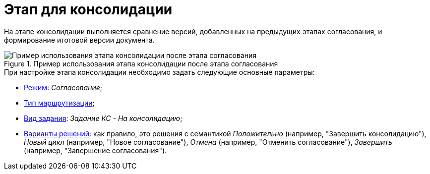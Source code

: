 = Этап для консолидации

На этапе консолидации выполняется сравнение версий, добавленных на предыдущих этапах согласования, и формирование итоговой версии документа.

.Пример использования этапа консолидации после этапа согласования
image::Consolidation.png[Пример использования этапа консолидации после этапа согласования]

.При настройке этапа консолидации необходимо задать следующие основные параметры:
* xref:StageParams_common_mode.adoc[Режим]: _Согласование_;
* xref:StageParams_common_mode.adoc[Тип маршрутизации];
* xref:StageParams_task_kind.adoc[Вид задания]: _Задание КС - На консолидацию_;
* xref:StageParams_task_decisions.adoc[Варианты решений]: как правило, это решения с семантикой _Положительно_ (например, "Завершить консолидацию"), _Новый цикл_ (например, "Новое согласование"), _Отмена_ (например, "Отменить согласование"), _Завершить_ (например, "Завершение согласования").
